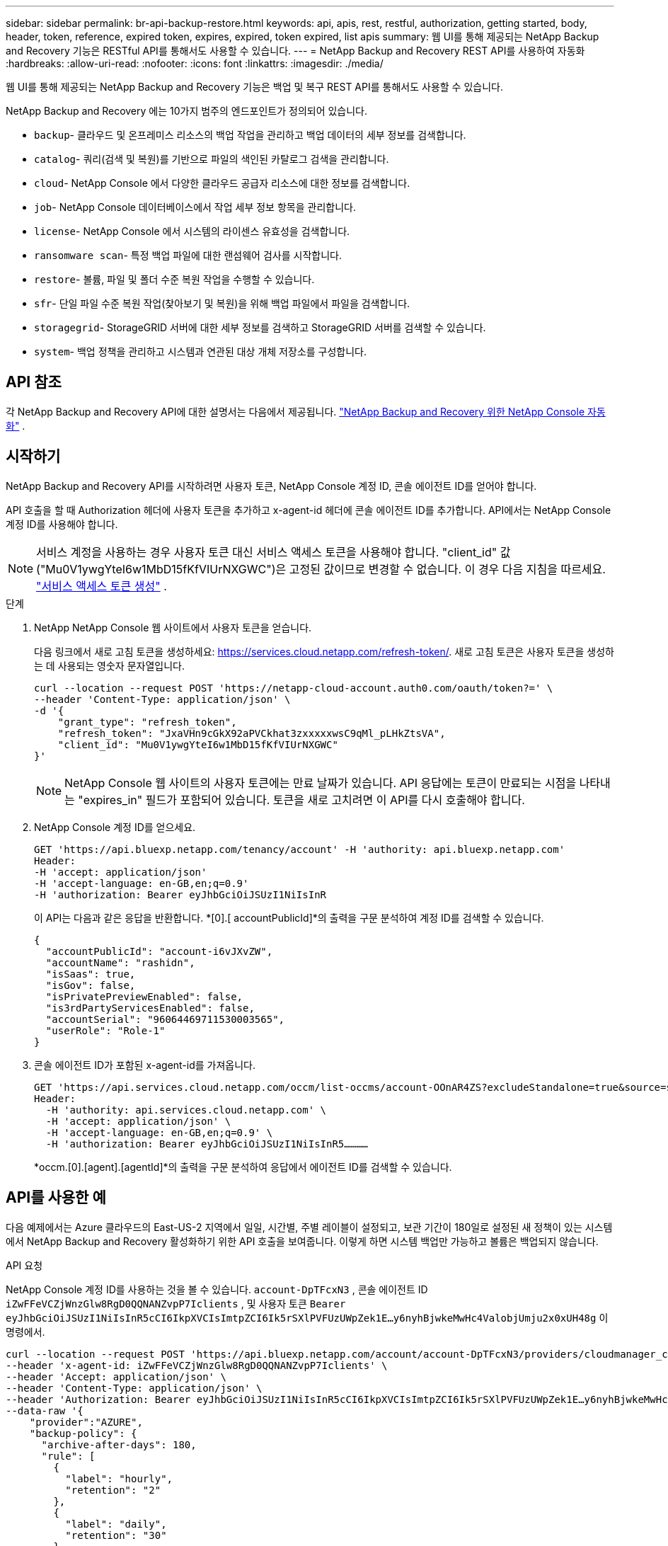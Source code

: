 ---
sidebar: sidebar 
permalink: br-api-backup-restore.html 
keywords: api, apis, rest, restful, authorization, getting started, body, header, token, reference, expired token, expires, expired, token expired, list apis 
summary: 웹 UI를 통해 제공되는 NetApp Backup and Recovery 기능은 RESTful API를 통해서도 사용할 수 있습니다. 
---
= NetApp Backup and Recovery REST API를 사용하여 자동화
:hardbreaks:
:allow-uri-read: 
:nofooter: 
:icons: font
:linkattrs: 
:imagesdir: ./media/


[role="lead"]
웹 UI를 통해 제공되는 NetApp Backup and Recovery 기능은 백업 및 복구 REST API를 통해서도 사용할 수 있습니다.

NetApp Backup and Recovery 에는 10가지 범주의 엔드포인트가 정의되어 있습니다.

* `backup`- 클라우드 및 온프레미스 리소스의 백업 작업을 관리하고 백업 데이터의 세부 정보를 검색합니다.
* `catalog`- 쿼리(검색 및 복원)를 기반으로 파일의 색인된 카탈로그 검색을 관리합니다.
* `cloud`- NetApp Console 에서 다양한 클라우드 공급자 리소스에 대한 정보를 검색합니다.
* `job`- NetApp Console 데이터베이스에서 작업 세부 정보 항목을 관리합니다.
* `license`- NetApp Console 에서 시스템의 라이센스 유효성을 검색합니다.
* `ransomware scan`- 특정 백업 파일에 대한 랜섬웨어 검사를 시작합니다.
* `restore`- 볼륨, 파일 및 폴더 수준 복원 작업을 수행할 수 있습니다.
* `sfr`- 단일 파일 수준 복원 작업(찾아보기 및 복원)을 위해 백업 파일에서 파일을 검색합니다.
* `storagegrid`- StorageGRID 서버에 대한 세부 정보를 검색하고 StorageGRID 서버를 검색할 수 있습니다.
* `system`- 백업 정책을 관리하고 시스템과 연관된 대상 개체 저장소를 구성합니다.




== API 참조

각 NetApp Backup and Recovery API에 대한 설명서는 다음에서 제공됩니다. https://docs.netapp.com/us-en/console-automation/cbs/overview.html["NetApp Backup and Recovery 위한 NetApp Console 자동화"^] .



== 시작하기

NetApp Backup and Recovery API를 시작하려면 사용자 토큰, NetApp Console 계정 ID, 콘솔 에이전트 ID를 얻어야 합니다.

API 호출을 할 때 Authorization 헤더에 사용자 토큰을 추가하고 x-agent-id 헤더에 콘솔 에이전트 ID를 추가합니다.  API에서는 NetApp Console 계정 ID를 사용해야 합니다.


NOTE: 서비스 계정을 사용하는 경우 사용자 토큰 대신 서비스 액세스 토큰을 사용해야 합니다. "client_id" 값("Mu0V1ywgYteI6w1MbD15fKfVIUrNXGWC")은 고정된 값이므로 변경할 수 없습니다. 이 경우 다음 지침을 따르세요. https://docs.netapp.com/us-en/console-automation/platform/create_service_token.html["서비스 액세스 토큰 생성"^] .

.단계
. NetApp NetApp Console 웹 사이트에서 사용자 토큰을 얻습니다.
+
다음 링크에서 새로 고침 토큰을 생성하세요: https://services.cloud.netapp.com/refresh-token/.  새로 고침 토큰은 사용자 토큰을 생성하는 데 사용되는 영숫자 문자열입니다.

+
[source, console]
----
curl --location --request POST 'https://netapp-cloud-account.auth0.com/oauth/token?=' \
--header 'Content-Type: application/json' \
-d '{
    "grant_type": "refresh_token",
    "refresh_token": "JxaVHn9cGkX92aPVCkhat3zxxxxxwsC9qMl_pLHkZtsVA",
    "client_id": "Mu0V1ywgYteI6w1MbD15fKfVIUrNXGWC"
}'
----
+

NOTE: NetApp Console 웹 사이트의 사용자 토큰에는 만료 날짜가 있습니다. API 응답에는 토큰이 만료되는 시점을 나타내는 "expires_in" 필드가 포함되어 있습니다.  토큰을 새로 고치려면 이 API를 다시 호출해야 합니다.

. NetApp Console 계정 ID를 얻으세요.
+
[source, console]
----
GET 'https://api.bluexp.netapp.com/tenancy/account' -H 'authority: api.bluexp.netapp.com'
Header:
-H 'accept: application/json'
-H 'accept-language: en-GB,en;q=0.9'
-H 'authorization: Bearer eyJhbGciOiJSUzI1NiIsInR
----
+
이 API는 다음과 같은 응답을 반환합니다. *[0].[ accountPublicId]*의 출력을 구문 분석하여 계정 ID를 검색할 수 있습니다.

+
[source, json]
----
{
  "accountPublicId": "account-i6vJXvZW",
  "accountName": "rashidn",
  "isSaas": true,
  "isGov": false,
  "isPrivatePreviewEnabled": false,
  "is3rdPartyServicesEnabled": false,
  "accountSerial": "96064469711530003565",
  "userRole": "Role-1"
}
----
. 콘솔 에이전트 ID가 포함된 x-agent-id를 가져옵니다.
+
[source, console]
----
GET 'https://api.services.cloud.netapp.com/occm/list-occms/account-OOnAR4ZS?excludeStandalone=true&source=saas' \
Header:
  -H 'authority: api.services.cloud.netapp.com' \
  -H 'accept: application/json' \
  -H 'accept-language: en-GB,en;q=0.9' \
  -H 'authorization: Bearer eyJhbGciOiJSUzI1NiIsInR5…………
----
+
*occm.[0].[agent].[agentId]*의 출력을 구문 분석하여 응답에서 에이전트 ID를 검색할 수 있습니다.





== API를 사용한 예

다음 예제에서는 Azure 클라우드의 East-US-2 지역에서 일일, 시간별, 주별 레이블이 설정되고, 보관 기간이 180일로 설정된 새 정책이 있는 시스템에서 NetApp Backup and Recovery 활성화하기 위한 API 호출을 보여줍니다.  이렇게 하면 시스템 백업만 가능하고 볼륨은 백업되지 않습니다.

.API 요청
NetApp Console 계정 ID를 사용하는 것을 볼 수 있습니다. `account-DpTFcxN3` , 콘솔 에이전트 ID `iZwFFeVCZjWnzGlw8RgD0QQNANZvpP7Iclients` , 및 사용자 토큰 `Bearer eyJhbGciOiJSUzI1NiIsInR5cCI6IkpXVCIsImtpZCI6Ik5rSXlPVFUzUWpZek1E…y6nyhBjwkeMwHc4ValobjUmju2x0xUH48g` 이 명령에서.

[source, console]
----
curl --location --request POST 'https://api.bluexp.netapp.com/account/account-DpTFcxN3/providers/cloudmanager_cbs/api/v3/backup/working-environment/VsaWorkingEnvironment-99hPYEgk' \
--header 'x-agent-id: iZwFFeVCZjWnzGlw8RgD0QQNANZvpP7Iclients' \
--header 'Accept: application/json' \
--header 'Content-Type: application/json' \
--header 'Authorization: Bearer eyJhbGciOiJSUzI1NiIsInR5cCI6IkpXVCIsImtpZCI6Ik5rSXlPVFUzUWpZek1E…y6nyhBjwkeMwHc4ValobjUmju2x0xUH48g' \
--data-raw '{
    "provider":"AZURE",
    "backup-policy": {
      "archive-after-days": 180,
      "rule": [
        {
          "label": "hourly",
          "retention": "2"
        },
        {
          "label": "daily",
          "retention": "30"
        },
        {
          "label": "weekly",
          "retention": "52"
        }
      ]
    },
    "ip-space": "Default",
    "region": "eastus2",
    "azure": {
      "resource-group": "rn-test-backup-rg",
      "subscription": "3beb4dd0-25d4-464f-9bb0-303d7cf5c0c2"
    }
  }
----
.응답은 모니터링할 수 있는 작업 ID입니다.
[source, json]
----
{
 "job-id": "1b34b6f6-8f43-40fb-9a52-485b0dfe893a"
}
----
.응답을 모니터링하세요:
[source, console]
----
curl --location --request GET 'https://api.bluexp.netapp.com/account/account-DpTFcxN3/providers/cloudmanager_cbs/api/v1/job/1b34b6f6-8f43-40fb-9a52-485b0dfe893a' \
--header 'x-agent-id: iZwFFeVCZjWnzGlw8RgD0QQNANZvpP7Iclients' \
--header 'Accept: application/json' \
--header 'Content-Type: application/json' \
--header 'Authorization: Bearer eyJhbGciOiJSUzI1NiIsInR5cCI6IkpXVCIsImtpZCI6Ik5rSXlPVFUzUWpZek1E…hE9ss2NubK6wZRHUdSaORI7JvcOorUhJ8srqdiUiW6MvuGIFAQIh668of2M3dLbhVDBe8BBMtsa939UGnJx7Qz6Eg'
----
.응답:
[source, json]
----
{
  "job": [
    {
      "id": "1b34b6f6-8f43-40fb-9a52-485b0dfe893a",
      "type": "backup-working-environment",
      "status": "PENDING",
      "error": "",
      "time": 1651852160000
    }
  ]
}
----
."상태"가 "완료"가 될 때까지 모니터링합니다.
[source, json]
----
{
  "job": [
    {
      "id": "1b34b6f6-8f43-40fb-9a52-485b0dfe893a",
      "type": "backup-working-environment",
      "status": "COMPLETED",
      "error": "",
      "time": 1651852160000
    }
  ]
}
----